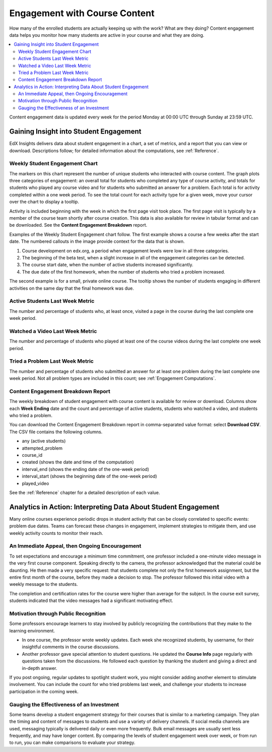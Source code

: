 .. _Engagement_Content:

#################################
Engagement with Course Content
#################################

How many of the enrolled students are actually keeping up with the work? What
are they doing? Content engagement data helps you monitor how many students are
active in your course and what they are doing.

.. contents::
   :local:
   :depth: 2

Content engagement data is updated every week for the period Monday at 00:00
UTC through Sunday at 23:59 UTC.

********************************************
Gaining Insight into Student Engagement
********************************************

EdX Insights delivers data about student engagement in a chart, a set of
metrics, and a report that you can view or download. Descriptions follow; for
detailed information about the computations, see :ref:`Reference`.

======================================
Weekly Student Engagement Chart
======================================

The markers on this chart represent the number of unique students who
interacted with course content. The graph plots three categories of engagement:
an overall total for students who completed any type of course activity, and
totals for students who played any course video and for students who submitted
an answer for a problem. Each total is for activity completed within a one week
period. To see the total count for each activity type for a given week, move
your cursor over the chart to display a tooltip.

Activity is included beginning with the week in which the first page visit took
place. The first page visit is typically by a member of the course team
shortly after course creation.  This data is also available for review in
tabular format and can be downloaded. See the **Content Engagement Breakdown**
report.

Examples of the Weekly Student Engagement chart follow. The first example shows
a course a few weeks after the start date. The numbered callouts in the image
provide context for the data that is shown.

.. image:: ../images/engagement_chart_start.png
 :alt: A graph showing changes in the number of engaged students over time.

#. Course development on edx.org, a period when engagement levels were low in
   all three categories.

#. The beginning of the beta test, when a slight increase in all of the
   engagement categories can be detected.

#. The course start date, when the number of active students increased
   significantly.

#. The due date of the first homework, when the number of students who tried a
   problem increased.

The second example is for a small, private online course. The tooltip shows the
number of students engaging in different activities on the same day that the
final homework was due.

.. image:: ../images/engagement_chart_SPOC.png
 :alt: A graph with almost immediate activity in all three measures.

======================================
Active Students Last Week Metric
======================================

The number and percentage of students who, at least once, visited a page in the
course during the last complete one week period.

======================================
Watched a Video Last Week Metric
======================================

The number and percentage of students who played at least one of the
course videos during the last complete one week period.

======================================
Tried a Problem Last Week Metric
======================================

The number and percentage of students who submitted an answer for at least one
problem during the last complete one week period. Not all problem types are
included in this count; see :ref:`Engagement Computations`.

======================================
Content Engagement Breakdown Report
======================================

The weekly breakdown of student engagement with course content is available for
review or download. Columns show each **Week Ending** date and the count and
percentage of active students, students who watched a video, and students who
tried a problem.

You can download the Content Engagement Breakdown report in comma-separated
value format: select **Download CSV**. The CSV file contains the following
columns.

* any (active students)
* attempted_problem
* course_id
* created (shows the date and time of the computation)
* interval_end (shows the ending date of the one-week period)
* interval_start (shows the beginning date of the one-week period)
* played_video

See the :ref:`Reference` chapter for a detailed description of each value.

.. info on why you might want to download, what to do with csv after

***************************************************************
Analytics in Action: Interpreting Data About Student Engagement
***************************************************************

Many online courses experience periodic drops in student activity that can be
closely correlated to specific events: problem due dates. Teams can forecast
these changes in engagement, implement strategies to mitigate them, and use
weekly activity counts to monitor their reach.

.. Instead of comparing weekly student engagement counts to the total course enrollment, many teams define a new baseline for assessing student engagement after the first assignment is due.

.. not sure where to put this ^

==================================================
An Immediate Appeal, then Ongoing Encouragement
==================================================

To set expectations and encourage a minimum time commitment, one professor
included a one-minute video message in the very first course component.
Speaking directly to the camera, the professor acknowledged that the material
could be daunting. He then made a very specific request: that students complete
not only the first homework assignment, but the entire first month of the
course, before they made a decision to stop. The professor followed this
initial video with a weekly message to the students.

The completion and certification rates for the course were higher than average
for the subject. In the course exit survey, students indicated that the video
messages had a significant motivating effect.

==========================================
Motivation through Public Recognition
==========================================

Some professors encourage learners to stay involved by publicly recognizing the
contributions that they make to the learning environment.

* In one course, the professor wrote weekly updates. Each week she recognized
  students, by username, for their insightful comments in the course
  discussions.

* Another professor gave special attention to student questions. He updated the
  **Course Info** page regularly with questions taken from the discussions. He
  followed each question by thanking the student and giving a direct and
  in-depth answer.

If you post ongoing, regular updates to spotlight student work, you might
consider adding another element to stimulate involvement. You can include the
count for who tried problems last week, and challenge your students to increase
participation in the coming week.

.. use of discussions can be added...

==================================================
Gauging the Effectiveness of an Investment
==================================================

Some teams develop a student engagement strategy for their courses that is
similar to a marketing campaign. They plan the timing and content of messages
to students and use a variety of delivery channels. If social media channels
are used, messaging typically is delivered daily or even more frequently. Bulk
email messages are usually sent less frequently, and may have longer content.
By comparing the levels of student engagement week over week, or from run to
run, you can make comparisons to evaluate your strategy.

.. Patrick ok'd 9/24/14
